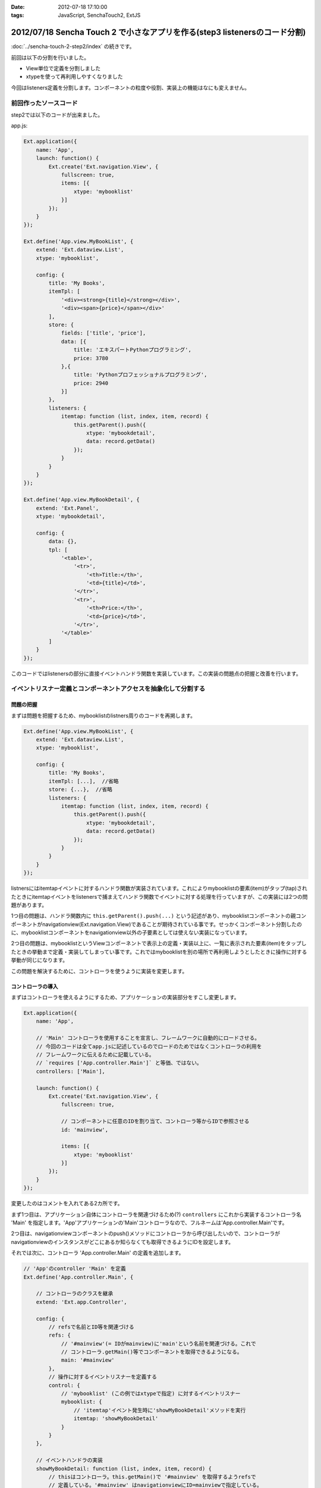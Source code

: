 :date: 2012-07-18 17:10:00
:tags: JavaScript, SenchaTouch2, ExtJS

======================================================================================
2012/07/18 Sencha Touch 2 で小さなアプリを作る(step3 listenersのコード分割)
======================================================================================

:doc:`../sencha-touch-2-step2/index` の続きです。

前回は以下の分割を行いました。

* View単位で定義を分割しました
* xtypeを使って再利用しやすくなりました

今回はlisteners定義を分割します。コンポーネントの粒度や役割、実装上の機能はなにも変えません。

前回作ったソースコード
=========================

step2では以下のコードが出来ました。

app.js:

.. code-block:: javascript

   Ext.application({
       name: 'App',
       launch: function() {
           Ext.create('Ext.navigation.View', {
               fullscreen: true,
               items: [{
                   xtype: 'mybooklist'
               }]
           });
       }
   });

   Ext.define('App.view.MyBookList', {
       extend: 'Ext.dataview.List',
       xtype: 'mybooklist',

       config: {
           title: 'My Books',
           itemTpl: [
               '<div><strong>{title}</strong></div>',
               '<div><span>{price}</span></div>'
           ],
           store: {
               fields: ['title', 'price'],
               data: [{
                   title: 'エキスパートPythonプログラミング',
                   price: 3780
               },{
                   title: 'Pythonプロフェッショナルプログラミング',
                   price: 2940
               }]
           },
           listeners: {
               itemtap: function (list, index, item, record) {
                   this.getParent().push({
                       xtype: 'mybookdetail',
                       data: record.getData()
                   });
               }
           }
       }
   });

   Ext.define('App.view.MyBookDetail', {
       extend: 'Ext.Panel',
       xtype: 'mybookdetail',

       config: {
           data: {},
           tpl: [
               '<table>',
                   '<tr>',
                       '<th>Title:</th>',
                       '<td>{title}</td>',
                   '</tr>',
                   '<tr>',
                       '<th>Price:</th>',
                       '<td>{price}</td>',
                   '</tr>',
               '</table>'
           ]
       }
   });


このコードではlistenersの部分に直接イベントハンドラ関数を実装しています。この実装の問題点の把握と改善を行います。

イベントリスナー定義とコンポーネントアクセスを抽象化して分割する
==================================================================

問題の把握
-----------

まずは問題を把握するため、mybooklistのlistners周りのコードを再掲します。

.. code-block:: javascript

   Ext.define('App.view.MyBookList', {
       extend: 'Ext.dataview.List',
       xtype: 'mybooklist',

       config: {
           title: 'My Books',
           itemTpl: [...],  //省略
           store: {...},  //省略
           listeners: {
               itemtap: function (list, index, item, record) {
                   this.getParent().push({
                       xtype: 'mybookdetail',
                       data: record.getData()
                   });
               }
           }
       }
   });


listnersにはitemtapイベントに対するハンドラ関数が実装されています。これによりmybooklistの要素(item)がタップ(tap)されたときにitemtapイベントをlistenersで捕まえてハンドラ関数でイベントに対する処理を行っていますが、この実装には2つの問題があります。

1つ目の問題は、ハンドラ関数内に ``this.getParent().push(...)`` という記述があり、mybooklistコンポーネントの親コンポーネントがnavigationview(Ext.navigation.View)であることが期待されている事です。せっかくコンポーネント分割したのに、mybooklistコンポーネントをnavigationview以外の子要素としては使えない実装になっています。

2つ目の問題は、mybooklistというViewコンポーネントで表示上の定義・実装以上に、一覧に表示された要素(item)をタップしたときの挙動まで定義・実装してしまってい事です。これではmybooklistを別の場所で再利用しようとしたときに操作に対する挙動が同じになります。

この問題を解決するために、コントローラを使うように実装を変更します。


コントローラの導入
--------------------

まずはコントローラを使えるようにするため、アプリケーションの実装部分をすこし変更します。

.. code-block:: javascript

   Ext.application({
       name: 'App',

       // 'Main' コントローラを使用することを宣言し、フレームワークに自動的にロードさせる。
       // 今回のコードは全てapp.jsに記述しているのでロードのためではなくコントローラの利用を
       // フレームワークに伝えるために記載している。
       // `requires ['App.controller.Main']` と等価、ではない。
       controllers: ['Main'],

       launch: function() {
           Ext.create('Ext.navigation.View', {
               fullscreen: true,

               // コンポーネントに任意のIDを割り当て、コントローラ等からIDで参照させる
               id: 'mainview',

               items: [{
                   xtype: 'mybooklist'
               }]
           });
       }
   });

変更したのはコメントを入れてある2カ所です。

まず1つ目は、アプリケーション自体にコントローラを関連づけるため(?) ``controllers`` にこれから実装するコントローラ名 'Main' を指定します。'App'アプリケーションの'Main'コントローラなので、フルネームは'App.controller.Main'です。

.. seealso:: 上記のcontrollers宣言とフルネームについて詳しくは http://docs.sencha.com/touch/2-0/#!/guide/mvc_dependencies を参照してください。

2つ目は、navigationviewコンポーネントのpush()メソッドにコントローラから呼び出したいので、コントローラがnavigationviewのインスタンスがどこにあるか知らなくても取得できるようにIDを設定します。

それでは次に、コントローラ 'App.controller.Main' の定義を追加します。

.. code-block:: javascript

   // 'App'のcontroller 'Main' を定義
   Ext.define('App.controller.Main', {

       // コントローラのクラスを継承
       extend: 'Ext.app.Controller',

       config: {
           // refsで名前とID等を関連づける
           refs: {
               // '#mainview'(= IDがmainview)に'main'という名前を関連づける。これで
               // コントローラ.getMain()等でコンポーネントを取得できるようになる。
               main: '#mainview'
           },
           // 操作に対するイベントリスナーを定義する
           control: {
               // 'mybooklist' (この例ではxtypeで指定) に対するイベントリスナー
               mybooklist: {
                   // 'itemtap'イベント発生時に'showMyBookDetail'メソッドを実行
                   itemtap: 'showMyBookDetail'
               }
           }
       },

       // イベントハンドラの実装
       showMyBookDetail: function (list, index, item, record) {
           // thisはコントローラ。this.getMain()で '#mainview' を取得するようrefsで
           // 定義している。'#mainview' はnavigationviewにID=mainviewで指定している。
           this.getMain().push({
               xtype: 'mybookdetail',
               data: record.getData()
           });
       }
   });

``refs`` はコントローラ内でidやxtypeで指定したコンポーネントを扱うために定義しています。この例では ``main`` という名前で ``#mainview`` を取得できるように定義しています。IDを指定する場合はCSSセレクタのように ``#`` を付けます。付けない場合はxtypeとして解釈されます。

refsで定義した名前を使って、コントローラ内で ``this.getMain()`` のようにコンポーネントのインスタンスを取得できます。'main'なので'getMain()'。もし'foo_bar'という名前を付けていたら'getFoo_bar()'で取得します。これは内部的には ``Ext.ComponentQuery.query('#mainview')`` と同義です。refsの書き方次第では異なるマッピングも出来るようですが詳しくは `Refs and Control :: Controllers - Sencha Docs - Touch 2.0`_ を参照して下さい。


``control`` には色々なコンポーネントの色々なイベントリスナーを定義します。この例では、mybooklistコンポーネントのitemtapイベントをshowMyBookDetailメソッドでハンドリングするように定義しています。ところで、mybooklistという指定はComponentQueryの表現ですが、ここにはrefsの名前を指定することも出来ます。

controlの中に直接showMyBookDetailの実装を書かないようにしていますが、こうしておくことで読みやすくなり、他のところで同じハンドラを簡単に使えるようになります。

showMyBookDetailメソッドでは先ほど定義したrefsを使って#mainviewのpush()を呼び出すようにしました。これでコンポーネントの階層構造が変わっても実装を変える必要がなくなりました（例えば、今は '#mainview > mybooklist' という構造ですが、タブUIを追加する場合 '#mainview > tabpanel > mybooklist' といった構造に変わる可能性があります）。


refsで'#mainview'と書いた部分やcontrolで'mybooklist'と書いた部分には、実際にはComponentQueryの書式で記載することが出来ます。例えば ``#mainview > mybooklist`` は#mainviewコンポーネントの直下のmybooklistコンポーネントの意味になります。CSSセレクタ的に色々書くことが出来ます。書式については `Ext.ComponentQuery - Sencha Docs - Touch 2.0`_ を参照して下さい。


.. _`Refs and Control :: Controllers - Sencha Docs - Touch 2.0`: http://docs.sencha.com/touch/2-0/#!/guide/controllers-section-3
.. _`Ext.ComponentQuery - Sencha Docs - Touch 2.0`: http://docs.sencha.com/touch/2-0/#!/api/Ext.ComponentQuery


最後に、コントローラに実装を移して不要となったmybooklistのlistenersを削除します。

.. code-block:: javascript

   Ext.define('App.view.MyBookList', {
       extend: 'Ext.dataview.List',
       xtype: 'mybooklist',

       config: {
           title: 'My Books',
           itemTpl: [...],  //省略
           store: {...},  //省略
           //listeners: {...}  //削除
       }
   });



最終的に
----------

以下のコードが出来ました。（#mainviewを#mainに変えてあります）

app.js:

.. code-block:: javascript

   Ext.application({
       name: 'App',
       controllers: ['Main'],

       launch: function() {
           Ext.create('Ext.navigation.View', {
               fullscreen: true,
               id: 'main',
               items: [{
                   xtype: 'mybooklist'
               }]
           });
       }
   });

   Ext.define('App.controller.Main', {
       extend: 'Ext.app.Controller',

       config: {
           refs: {
               main: '#main'
           },
           control: {
               mybooklist: {
                   itemtap: 'showMyBookDetail'
               }
           }
       },

       showMyBookDetail: function (list, index, item, record) {
           this.getMain().push({
               xtype: 'mybookdetail',
               data: record.getData()
           });
       }
   });

   Ext.define('App.view.MyBookList', {
       extend: 'Ext.dataview.List',
       xtype: 'mybooklist',

       config: {
           title: 'My Books',
           itemTpl: [
               '<div><strong>{title}</strong></div>',
               '<div><span>{price}</span></div>'
           ],
           store: {
               fields: ['title', 'price'],
               data: [{
                   title: 'エキスパートPythonプログラミング',
                   price: 3780
               },{
                   title: 'Pythonプロフェッショナルプログラミング',
                   price: 2940
               }]
           }
       }
   });

   Ext.define('App.view.MyBookDetail', {
       extend: 'Ext.Panel',
       xtype: 'mybookdetail',

       config: {
           data: {},
           tpl: [
               '<table>',
                   '<tr>',
                       '<th>Title:</th>',
                       '<td>{title}</td>',
                   '</tr>',
                   '<tr>',
                       '<th>Price:</th>',
                       '<td>{price}</td>',
                   '</tr>',
               '</table>'
           ]
       }
   });


ここまでのまとめ
===================

* イベント処理をコントローラに分離しました

コントローラのrefsやcontrolは自分もまだ良く理解できていない部分がありますが、この例のように使うくらいであれば使えています。また、refs,control以外にもroutesなどの設定も出来るようですが、使ったことがないので説明できません。

次回は、mybooklistにまだstoreの定義が残っているので、これを分割していきます。

.. note::

   なお、ソースコードは全て https://bitbucket.org/shimizukawa/sencha-touch2-exercise のstep3ディレクトリにあります。

   また、スマートフォンから http://dlvr.it/1pyvt3 にアクセスすれば、ここで作ったアプリを実際に操作出来ます。


